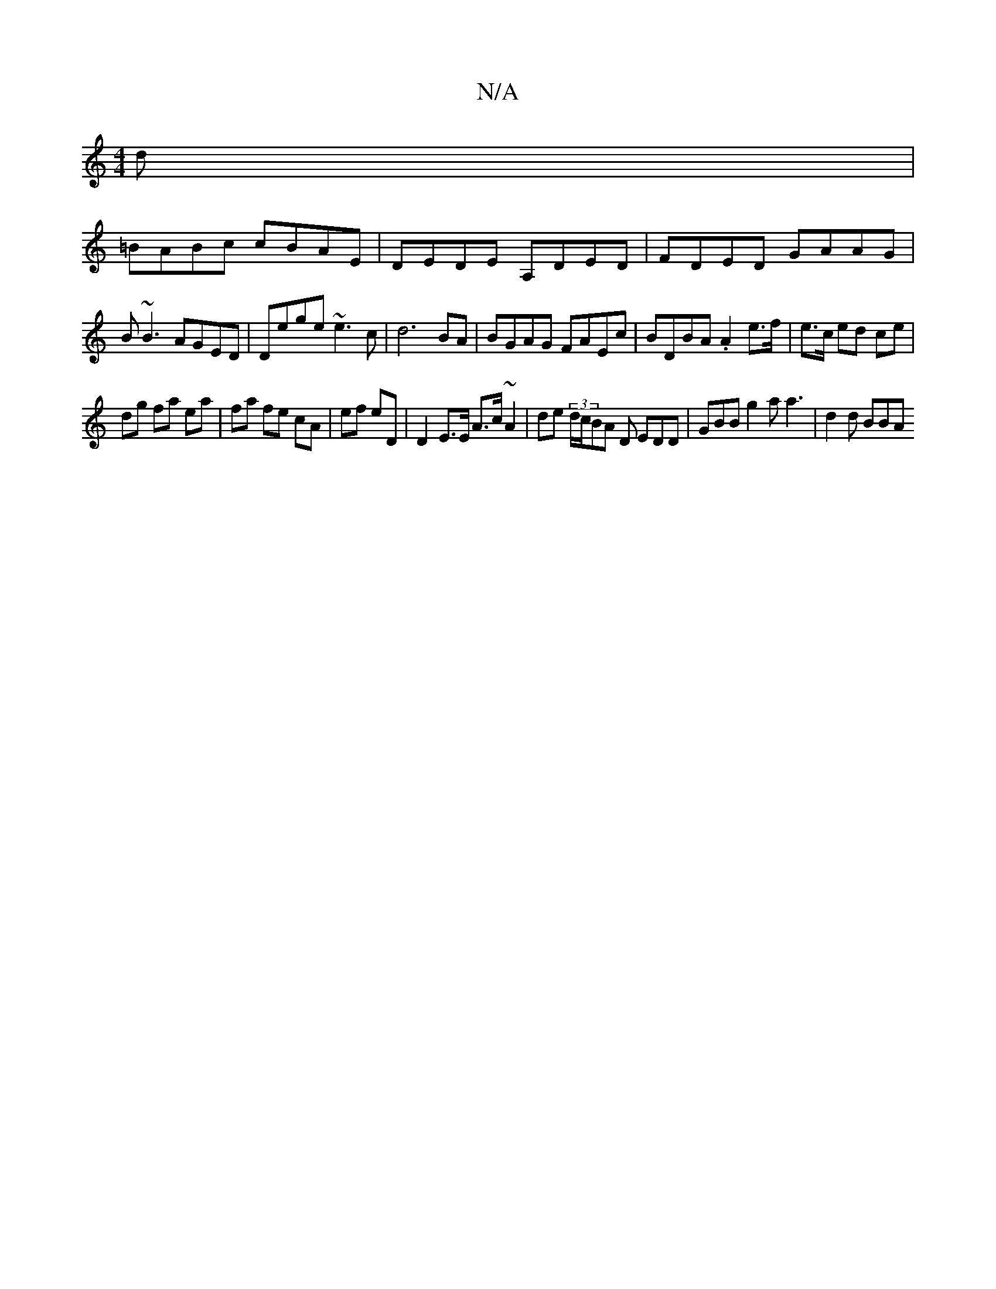X:1
T:N/A
M:4/4
R:N/A
K:Cmajor
d |
=BABc cBAE | DEDE A,DED | FDED GAAG |
B~B3 AGED | Dege ~e3c | d6 BA | BGAG FAEc | BDBA .A2 e>f | e>c ed ce | 
dg fa ea | fa fe cA | ef eD | D2 E>E A>c ~A2 | de (3d/c/BA D EDD | GBB g2a a3|d2d BBA 